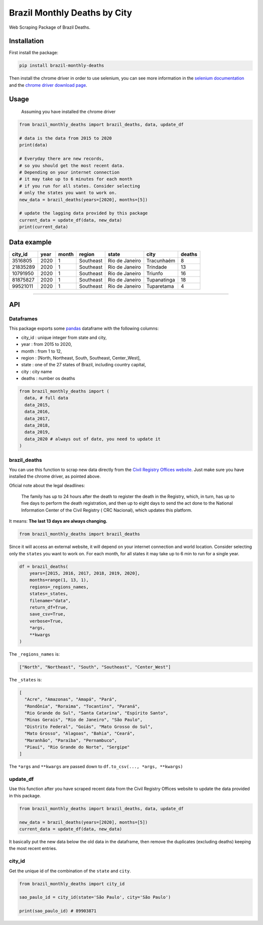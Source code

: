 Brazil Monthly Deaths by City
=============================

Web Scraping Package of Brazil Deaths.

|Codecov Coverage| |Build Status| |Pypi| |contributions welcome|


Installation
------------

First install the package:

.. code:: bash

    pip install brazil-monthly-deaths

Then install the chrome driver in order to use selenium, you can see
more information in the `selenium
documentation <https://selenium-python.readthedocs.io/installation.html#drivers>`__
and the `chrome driver download
page <https://sites.google.com/a/chromium.org/chromedriver/downloads>`__.


Usage
-----

    Assuming you have installed the chrome driver

.. code:: python

    from brazil_monthly_deaths import brazil_deaths, data, update_df

    # data is the data from 2015 to 2020
    print(data)

    # Everyday there are new records,
    # so you should get the most recent data.
    # Depending on your internet connection
    # it may take up to 6 minutes for each month
    # if you run for all states. Consider selecting
    # only the states you want to work on.
    new_data = brazil_deaths(years=[2020], months=[5])

    # update the lagging data provided by this package
    current_data = update_df(data, new_data)
    print(current_data)


Data example
------------

+------------+--------+---------+-------------+------------------+---------------+----------+
| city\_id   | year   | month   | region      | state            | city          | deaths   |
+============+========+=========+=============+==================+===============+==========+
| 3516805    | 2020   | 1       | Southeast   | Rio de Janeiro   | Tracunhaém    | 8        |
+------------+--------+---------+-------------+------------------+---------------+----------+
| 21835289   | 2020   | 1       | Southeast   | Rio de Janeiro   | Trindade      | 13       |
+------------+--------+---------+-------------+------------------+---------------+----------+
| 10791950   | 2020   | 1       | Southeast   | Rio de Janeiro   | Triunfo       | 16       |
+------------+--------+---------+-------------+------------------+---------------+----------+
| 81875827   | 2020   | 1       | Southeast   | Rio de Janeiro   | Tupanatinga   | 18       |
+------------+--------+---------+-------------+------------------+---------------+----------+
| 99521011   | 2020   | 1       | Southeast   | Rio de Janeiro   | Tuparetama    | 4        |
+------------+--------+---------+-------------+------------------+---------------+----------+

--------------


API
---


Dataframes
~~~~~~~~~~

This package exports some
`pandas <https://github.com/pandas-dev/pandas>`__ dataframe with the
following columns:

-  city\_id : unique integer from state and city,
-  year : from 2015 to 2020,
-  month : from 1 to 12,
-  region : [North, Northeast, South, Southeast, Center\_West],
-  state : one of the 27 states of Brazil, including country capital,
-  city : city name
-  deaths : number os deaths

.. code:: python

    from brazil_monthly_deaths import (
      data, # full data
      data_2015,
      data_2016,
      data_2017,
      data_2018,
      data_2019,
      data_2020 # always out of date, you need to update it
    )


brazil\_deaths
~~~~~~~~~~~~~~

You can use this function to scrap new data directly from the `Civil
Registry Offices
website <https://transparencia.registrocivil.org.br/registros>`__. Just
make sure you have installed the chrome driver, as pointed above.

Oficial note about the legal deadlines:

    The family has up to 24 hours after the death to register the death
    in the Registry, which, in turn, has up to five days to perform the
    death registration, and then up to eight days to send the act done
    to the National Information Center of the Civil Registry ( CRC
    Nacional), which updates this platform.

It means: **The last 13 days are always changing.**

.. code:: python

    from brazil_monthly_deaths import brazil_deaths

Since it will access an external website, it will depend on your
internet connection and world location. Consider selecting only the
``states`` you want to work on. For each month, for all states it may
take up to 6 min to run for a single year.

.. code:: python

    df = brazil_deaths(
        years=[2015, 2016, 2017, 2018, 2019, 2020],
        months=range(1, 13, 1),
        regions=_regions_names,
        states=_states,
        filename="data",
        return_df=True,
        save_csv=True,
        verbose=True,
        *args,
        **kwargs
    )  

The ``_regions_names`` is:

.. code:: python

    ["North", "Northeast", "South", "Southeast", "Center_West"]

The ``_states`` is:

.. code:: python

    [
      "Acre", "Amazonas", "Amapá", "Pará", 
      "Rondônia", "Roraima", "Tocantins", "Paraná",
      "Rio Grande do Sul", "Santa Catarina", "Espírito Santo",
      "Minas Gerais", "Rio de Janeiro", "São Paulo",
      "Distrito Federal", "Goiás", "Mato Grosso do Sul",
      "Mato Grosso", "Alagoas", "Bahia", "Ceará",
      "Maranhão", "Paraíba", "Pernambuco",
      "Piauí", "Rio Grande do Norte", "Sergipe"
    ]

The ``*args`` and ``**kwargs`` are passed down to
``df.to_csv(..., *args, **kwargs)``


update\_df
~~~~~~~~~~

Use this function after you have scraped recent data from the Civil
Registry Offices website to update the data provided in this package.

.. code:: python

    from brazil_monthly_deaths import brazil_deaths, data, update_df

    new_data = brazil_deaths(years=[2020], months=[5])
    current_data = update_df(data, new_data)

It basically put the new data below the old data in the dataframe, then
remove the duplicates (excluding deaths) keeping the most recent
entries.


city\_id
~~~~~~~~

Get the unique id of the combination of the ``state`` and ``city``.

.. code:: python

    from brazil_monthly_deaths import city_id

    sao_paulo_id = city_id(state='São Paulo', city='São Paulo')

    print(sao_paulo_id) # 89903871

.. |Codecov Coverage| image:: https://img.shields.io/codecov/c/github/pedrobern/brazil-monthly-deaths-by-city/master.svg?style=flat-square
   :target: https://codecov.io/gh/pedrobern/brazil-monthly-deaths-by-city/
.. |Build Status| image:: https://travis-ci.com/pedrobern/brazil-monthly-deaths-by-city.svg?branch=master
   :target: https://travis-ci.com/pedrobern/brazil-monthly-deaths-by-city
.. |Pypi| image:: https://img.shields.io/pypi/v/brazil-monthly-deaths.svg
   :target: https://pypi.org/project/brazil-monthly-deaths/
.. |contributions welcome| image:: https://img.shields.io/badge/contributions-welcome-brightgreen.svg?style=flat
   :target: https://github.com/pedrobern/brazil-monthly-deaths-by-city/blob/master/CONTRIBUTING.md
